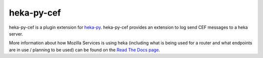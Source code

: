 ===========
heka-py-cef
===========

.. image:: https://secure.travis-ci.org/mozilla-services/heka-py-cef.png

heka-py-cef is a plugin extension for `heka-py 
<http://github.com/mozilla-services/heka-py>`_.  heka-py-cef
provides an extension to log send CEF messages to a heka server.

More information about how Mozilla Services is using heka (including what is
being used for a router and what endpoints are in use / planning to be used)
can be found on the `Read The Docs page 
<https://heka-docs.readthedocs.org>`_.
